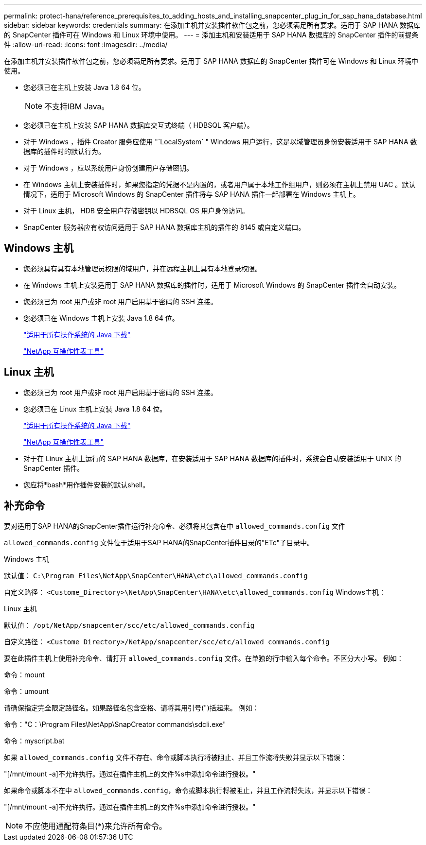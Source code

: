 ---
permalink: protect-hana/reference_prerequisites_to_adding_hosts_and_installing_snapcenter_plug_in_for_sap_hana_database.html 
sidebar: sidebar 
keywords: credentials 
summary: 在添加主机并安装插件软件包之前，您必须满足所有要求。适用于 SAP HANA 数据库的 SnapCenter 插件可在 Windows 和 Linux 环境中使用。 
---
= 添加主机和安装适用于 SAP HANA 数据库的 SnapCenter 插件的前提条件
:allow-uri-read: 
:icons: font
:imagesdir: ../media/


[role="lead"]
在添加主机并安装插件软件包之前，您必须满足所有要求。适用于 SAP HANA 数据库的 SnapCenter 插件可在 Windows 和 Linux 环境中使用。

* 您必须已在主机上安装 Java 1.8 64 位。
+

NOTE: 不支持IBM Java。

* 您必须已在主机上安装 SAP HANA 数据库交互式终端（ HDBSQL 客户端）。
* 对于 Windows ，插件 Creator 服务应使用 "`LocalSystem` " Windows 用户运行，这是以域管理员身份安装适用于 SAP HANA 数据库的插件时的默认行为。
* 对于 Windows ，应以系统用户身份创建用户存储密钥。
* 在 Windows 主机上安装插件时，如果您指定的凭据不是内置的，或者用户属于本地工作组用户，则必须在主机上禁用 UAC 。默认情况下，适用于 Microsoft Windows 的 SnapCenter 插件将与 SAP HANA 插件一起部署在 Windows 主机上。
* 对于 Linux 主机， HDB 安全用户存储密钥以 HDBSQL OS 用户身份访问。
* SnapCenter 服务器应有权访问适用于 SAP HANA 数据库主机的插件的 8145 或自定义端口。




== Windows 主机

* 您必须具有具有本地管理员权限的域用户，并在远程主机上具有本地登录权限。
* 在 Windows 主机上安装适用于 SAP HANA 数据库的插件时，适用于 Microsoft Windows 的 SnapCenter 插件会自动安装。
* 您必须已为 root 用户或非 root 用户启用基于密码的 SSH 连接。
* 您必须已在 Windows 主机上安装 Java 1.8 64 位。
+
http://www.java.com/en/download/manual.jsp["适用于所有操作系统的 Java 下载"]

+
https://imt.netapp.com/matrix/imt.jsp?components=112393;&solution=1259&isHWU&src=IMT["NetApp 互操作性表工具"]





== Linux 主机

* 您必须已为 root 用户或非 root 用户启用基于密码的 SSH 连接。
* 您必须已在 Linux 主机上安装 Java 1.8 64 位。
+
http://www.java.com/en/download/manual.jsp["适用于所有操作系统的 Java 下载"]

+
https://imt.netapp.com/matrix/imt.jsp?components=112393;&solution=1259&isHWU&src=IMT["NetApp 互操作性表工具"]

* 对于在 Linux 主机上运行的 SAP HANA 数据库，在安装适用于 SAP HANA 数据库的插件时，系统会自动安装适用于 UNIX 的 SnapCenter 插件。
* 您应将*bash*用作插件安装的默认shell。




== 补充命令

要对适用于SAP HANA的SnapCenter插件运行补充命令、必须将其包含在中 `allowed_commands.config` 文件

`allowed_commands.config` 文件位于适用于SAP HANA的SnapCenter插件目录的"ETc"子目录中。

.Windows 主机
默认值： `C:\Program Files\NetApp\SnapCenter\HANA\etc\allowed_commands.config`

自定义路径： `<Custome_Directory>\NetApp\SnapCenter\HANA\etc\allowed_commands.config`
Windows主机：

.Linux 主机
默认值： `/opt/NetApp/snapcenter/scc/etc/allowed_commands.config`

自定义路径： `<Custome_Directory>/NetApp/snapcenter/scc/etc/allowed_commands.config`

要在此插件主机上使用补充命令、请打开 `allowed_commands.config` 文件。在单独的行中输入每个命令。不区分大小写。
例如：

命令：mount

命令：umount

请确保指定完全限定路径名。如果路径名包含空格、请将其用引号(")括起来。
例如：

命令："C：\Program Files\NetApp\SnapCreator commands\sdcli.exe"

命令：myscript.bat

如果 `allowed_commands.config` 文件不存在、命令或脚本执行将被阻止、并且工作流将失败并显示以下错误：

"[/mnt/mount -a]不允许执行。通过在插件主机上的文件%s中添加命令进行授权。"

如果命令或脚本不在中 `allowed_commands.config`，命令或脚本执行将被阻止，并且工作流将失败，并显示以下错误：

"[/mnt/mount -a]不允许执行。通过在插件主机上的文件%s中添加命令进行授权。"


NOTE: 不应使用通配符条目(*)来允许所有命令。
